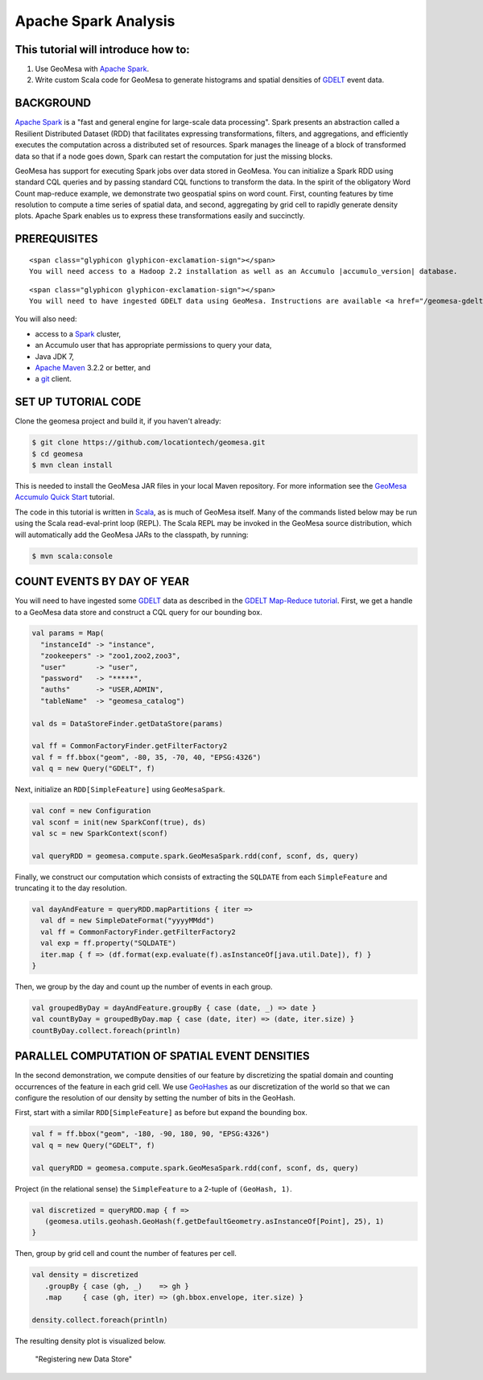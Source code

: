 Apache Spark Analysis
=====================

This tutorial will introduce how to:
------------------------------------

1. Use GeoMesa with `Apache Spark <http://spark.apache.org/>`__.
2. Write custom Scala code for GeoMesa to generate histograms and
   spatial densities of `GDELT <http://www.gdeltproject.org/>`__ event
   data.

BACKGROUND
----------

`Apache Spark <http://spark.apache.org>`__ is a "fast and general engine
for large-scale data processing". Spark presents an abstraction called a
Resilient Distributed Dataset (RDD) that facilitates expressing
transformations, filters, and aggregations, and efficiently executes the
computation across a distributed set of resources. Spark manages the
lineage of a block of transformed data so that if a node goes down,
Spark can restart the computation for just the missing blocks.

GeoMesa has support for executing Spark jobs over data stored in
GeoMesa. You can initialize a Spark RDD using standard CQL queries and
by passing standard CQL functions to transform the data. In the spirit
of the obligatory Word Count map-reduce example, we demonstrate two
geospatial spins on word count. First, counting features by time
resolution to compute a time series of spatial data, and second,
aggregating by grid cell to rapidly generate density plots. Apache Spark
enables us to express these transformations easily and succinctly.

PREREQUISITES
-------------

.. raw:: html

   <div class="callout callout-warning">

::

    <span class="glyphicon glyphicon-exclamation-sign"></span>
    You will need access to a Hadoop 2.2 installation as well as an Accumulo |accumulo_version| database.

.. raw:: html

   </div>

.. raw:: html

   <div class="callout callout-warning">

::

    <span class="glyphicon glyphicon-exclamation-sign"></span>
    You will need to have ingested GDELT data using GeoMesa. Instructions are available <a href="/geomesa-gdelt-analysis/">here</a>.

.. raw:: html

   </div>

You will also need:

-  access to a `Spark <http://spark.apache.org/>`__ cluster,
-  an Accumulo user that has appropriate permissions to query your data,
-  Java JDK 7,
-  `Apache Maven <http://maven.apache.org/>`__ 3.2.2 or better, and
-  a `git <http://git-scm.com/>`__ client.

SET UP TUTORIAL CODE
--------------------

Clone the geomesa project and build it, if you haven't already:

.. code-block:: bash

    $ git clone https://github.com/locationtech/geomesa.git
    $ cd geomesa
    $ mvn clean install

This is needed to install the GeoMesa JAR files in your local Maven
repository. For more information see the `GeoMesa Accumulo Quick
Start </geomesa-quickstart/>`__ tutorial.

The code in this tutorial is written in
`Scala <http://scala-lang.org/>`__, as is much of GeoMesa itself. Many
of the commands listed below may be run using the Scala read-eval-print
loop (REPL). The Scala REPL may be invoked in the GeoMesa source
distribution, which will automatically add the GeoMesa JARs to the
classpath, by running:

.. code-block:: bash

    $ mvn scala:console

COUNT EVENTS BY DAY OF YEAR
---------------------------

You will need to have ingested some
`GDELT <http://www.gdeltproject.org/>`__ data as described in the `GDELT
Map-Reduce tutorial <http://www.geomesa.org/geomesa-gdelt-analysis/>`__.
First, we get a handle to a GeoMesa data store and construct a CQL query
for our bounding box.

.. code-block:: scala

    val params = Map(
      "instanceId" -> "instance",
      "zookeepers" -> "zoo1,zoo2,zoo3",
      "user"       -> "user",
      "password"   -> "*****",
      "auths"      -> "USER,ADMIN",
      "tableName"  -> "geomesa_catalog")

    val ds = DataStoreFinder.getDataStore(params)

    val ff = CommonFactoryFinder.getFilterFactory2
    val f = ff.bbox("geom", -80, 35, -70, 40, "EPSG:4326")
    val q = new Query("GDELT", f)

Next, initialize an ``RDD[SimpleFeature]`` using ``GeoMesaSpark``.

.. code-block:: scala

    val conf = new Configuration
    val sconf = init(new SparkConf(true), ds)
    val sc = new SparkContext(sconf)

    val queryRDD = geomesa.compute.spark.GeoMesaSpark.rdd(conf, sconf, ds, query)

Finally, we construct our computation which consists of extracting the
``SQLDATE`` from each ``SimpleFeature`` and truncating it to the day
resolution.

.. code-block:: scala

    val dayAndFeature = queryRDD.mapPartitions { iter =>
      val df = new SimpleDateFormat("yyyyMMdd")
      val ff = CommonFactoryFinder.getFilterFactory2
      val exp = ff.property("SQLDATE")
      iter.map { f => (df.format(exp.evaluate(f).asInstanceOf[java.util.Date]), f) }
    }

Then, we group by the day and count up the number of events in each
group.

.. code-block:: scala

    val groupedByDay = dayAndFeature.groupBy { case (date, _) => date }
    val countByDay = groupedByDay.map { case (date, iter) => (date, iter.size) }
    countByDay.collect.foreach(println)

PARALLEL COMPUTATION OF SPATIAL EVENT DENSITIES
-----------------------------------------------

In the second demonstration, we compute densities of our feature by
discretizing the spatial domain and counting occurrences of the feature
in each grid cell. We use `GeoHashes <http://geohash.org>`__ as our
discretization of the world so that we can configure the resolution of
our density by setting the number of bits in the GeoHash.

First, start with a similar ``RDD[SimpleFeature]`` as before but expand
the bounding box.

.. code-block:: scala

    val f = ff.bbox("geom", -180, -90, 180, 90, "EPSG:4326")
    val q = new Query("GDELT", f)

    val queryRDD = geomesa.compute.spark.GeoMesaSpark.rdd(conf, sconf, ds, query)

Project (in the relational sense) the ``SimpleFeature`` to a 2-tuple of
``(GeoHash, 1)``.

.. code-block:: scala

    val discretized = queryRDD.map { f =>
       (geomesa.utils.geohash.GeoHash(f.getDefaultGeometry.asInstanceOf[Point], 25), 1)
    }

Then, group by grid cell and count the number of features per cell.

.. code-block:: scala

    val density = discretized
       .groupBy { case (gh, _)    => gh }
       .map     { case (gh, iter) => (gh.bbox.envelope, iter.size) }

    density.collect.foreach(println)

The resulting density plot is visualized below.

.. figure:: _static/img/tutorials/2014-08-05-spark/gdelt-global-density.png
   :alt: "Registering new Data Store"

   "Registering new Data Store"
